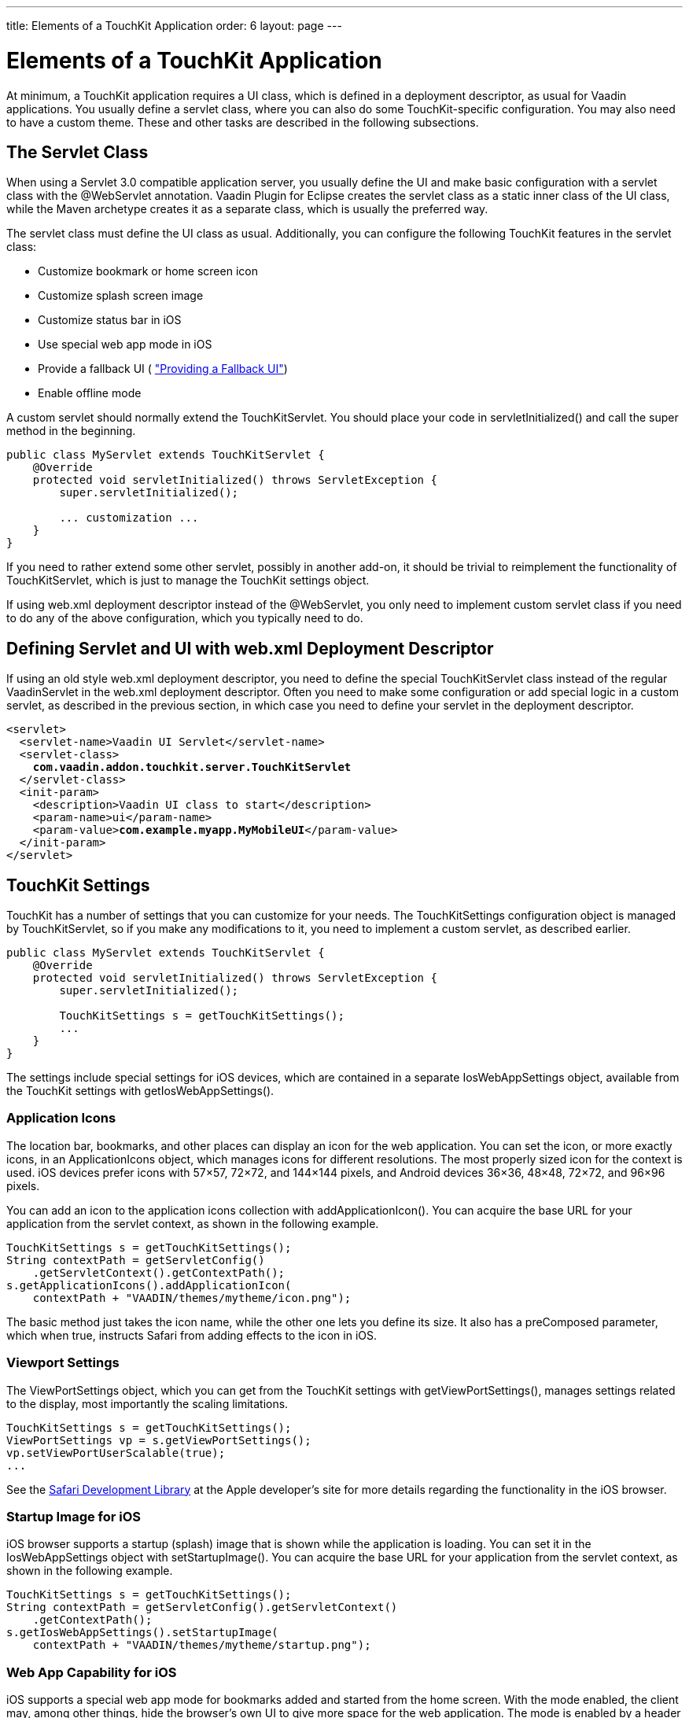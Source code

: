 ---
title: Elements of a TouchKit Application
order: 6
layout: page
---

[[mobile.elements]]
= Elements of a TouchKit Application

At minimum, a TouchKit application requires a UI class, which is defined in a
deployment descriptor, as usual for Vaadin applications. You usually define a
servlet class, where you can also do some TouchKit-specific configuration. You
may also need to have a custom theme. These and other tasks are described in the
following subsections.

[[mobile.elements.servlet]]
== The Servlet Class

When using a Servlet 3.0 compatible application server, you usually define the
UI and make basic configuration with a servlet class with the
[literal]#++@WebServlet++# annotation. Vaadin Plugin for Eclipse creates the
servlet class as a static inner class of the UI class, while the Maven archetype
creates it as a separate class, which is usually the preferred way.

The servlet class must define the UI class as usual. Additionally, you can
configure the following TouchKit features in the servlet class:

* Customize bookmark or home screen icon
* Customize splash screen image
* Customize status bar in iOS
* Use special web app mode in iOS
* Provide a fallback UI ( <<dummy/../../touchkit/mobile-features#mobile.features.fallback,"Providing a Fallback UI">>)
* Enable offline mode

A custom servlet should normally extend the [classname]#TouchKitServlet#. You
should place your code in [methodname]#servletInitialized()# and call the super
method in the beginning.


----
public class MyServlet extends TouchKitServlet {
    @Override
    protected void servletInitialized() throws ServletException {
        super.servletInitialized();

        ... customization ...
    }
}
----

If you need to rather extend some other servlet, possibly in another add-on, it
should be trivial to reimplement the functionality of
[classname]#TouchKitServlet#, which is just to manage the TouchKit settings
object.

If using [filename]#web.xml# deployment descriptor instead of the
[classname]#@WebServlet#, you only need to implement custom servlet class if you
need to do any of the above configuration, which you typically need to do.


[[mobile.elements.webxml]]
== Defining Servlet and UI with [filename]#web.xml# Deployment Descriptor

If using an old style [filename]#web.xml# deployment descriptor, you need to
define the special [classname]#TouchKitServlet# class instead of the regular
[classname]#VaadinServlet# in the [filename]#web.xml# deployment descriptor.
Often you need to make some configuration or add special logic in a custom
servlet, as described in the previous section, in which case you need to define
your servlet in the deployment descriptor.

[subs="normal"]
----
&lt;servlet&gt;
  &lt;servlet-name&gt;Vaadin UI Servlet&lt;/servlet-name&gt;
  &lt;servlet-class&gt;
    **com.vaadin.addon.touchkit.server.TouchKitServlet**
  &lt;/servlet-class&gt;
  &lt;init-param&gt;
    &lt;description&gt;Vaadin UI class to start&lt;/description&gt;
    &lt;param-name&gt;ui&lt;/param-name&gt;
    &lt;param-value&gt;**com.example.myapp.MyMobileUI**&lt;/param-value&gt;
  &lt;/init-param&gt;
&lt;/servlet&gt;
----

[[mobile.elements.settings]]
== TouchKit Settings

TouchKit has a number of settings that you can customize for your needs. The
[classname]#TouchKitSettings# configuration object is managed by
[classname]#TouchKitServlet#, so if you make any modifications to it, you need
to implement a custom servlet, as described earlier.


----
public class MyServlet extends TouchKitServlet {
    @Override
    protected void servletInitialized() throws ServletException {
        super.servletInitialized();

        TouchKitSettings s = getTouchKitSettings();
        ...
    }
}
----

The settings include special settings for iOS devices, which are contained in a
separate [classname]#IosWebAppSettings# object, available from the TouchKit
settings with [methodname]#getIosWebAppSettings()#.

[[mobile.elements.settings.icons]]
=== Application Icons

The location bar, bookmarks, and other places can display an icon for the web
application. You can set the icon, or more exactly icons, in an
[classname]#ApplicationIcons# object, which manages icons for different
resolutions. The most properly sized icon for the context is used. iOS devices
prefer icons with 57×57, 72×72, and 144×144 pixels, and Android devices 36×36,
48×48, 72×72, and 96×96 pixels.

You can add an icon to the application icons collection with
[methodname]#addApplicationIcon()#. You can acquire the base URL for your
application from the servlet context, as shown in the following example.


----
TouchKitSettings s = getTouchKitSettings();
String contextPath = getServletConfig()
    .getServletContext().getContextPath();
s.getApplicationIcons().addApplicationIcon(
    contextPath + "VAADIN/themes/mytheme/icon.png");
----

The basic method just takes the icon name, while the other one lets you define
its size. It also has a [parameter]#preComposed# parameter, which when true,
instructs Safari from adding effects to the icon in iOS.


[[mobile.elements.settings.viewport]]
=== Viewport Settings

The [classname]#ViewPortSettings# object, which you can get from the TouchKit
settings with [methodname]#getViewPortSettings()#, manages settings related to
the display, most importantly the scaling limitations.


----
TouchKitSettings s = getTouchKitSettings();
ViewPortSettings vp = s.getViewPortSettings();
vp.setViewPortUserScalable(true);
...
----

See the link:https://developer.apple.com/library/safari/[Safari Development
Library] at the Apple developer's site for more details regarding the
functionality in the iOS browser.


[[mobile.elements.settings.splash]]
=== Startup Image for iOS

iOS browser supports a startup (splash) image that is shown while the
application is loading. You can set it in the [classname]#IosWebAppSettings#
object with [methodname]#setStartupImage()#. You can acquire the base URL for
your application from the servlet context, as shown in the following example.


----
TouchKitSettings s = getTouchKitSettings();
String contextPath = getServletConfig().getServletContext()
    .getContextPath();
s.getIosWebAppSettings().setStartupImage(
    contextPath + "VAADIN/themes/mytheme/startup.png");
----


[[mobile.elements.settings.webapp]]
=== Web App Capability for iOS

iOS supports a special web app mode for bookmarks added and started from the
home screen. With the mode enabled, the client may, among other things, hide the
browser's own UI to give more space for the web application. The mode is enabled
by a header that tells the browser whether the application is designed to be
used as a web application rather than a web page.


----
TouchKitSettings s = getTouchKitSettings();
s.getIosWebAppSettings().setWebAppCapable(true);
----

See the link:https://developer.apple.com/library/safari/[Safari Development
Library] at the Apple developer's site for more details regarding the
functionality in the iOS browser.


[[mobile.elements.settings.cache]]
=== Cache Manifest

The [classname]#ApplicationCacheSettings# object manages the cache manifest,
which is used to configure how the browser caches the page and other resources
for the web app. See <<dummy/../../touchkit/mobile-offline#mobile.offline,"Offline
Mode">> for more details about its use.



[[mobile.elements.ui]]
== The UI

Mobile UIs extend the [classname]#UI# class as usual and construct the user
interface from components.


----
@Theme("mobiletheme")
@Widgetset("com.example.myapp.MyAppWidgetSet")
@Title("My Simple App")
public class SimplePhoneUI extends UI {
    @Override
    protected void init(VaadinRequest request) {
        // Create the content root layout for the UI
        TabBarView mainView = new TabBarView();
        setContent(mainView);

        ...
    }
}
----

As TouchKit comes with a custom widget set, you need to use a combining widget
set for your project, defined with the [literal]#++@Widgetset++# annotation for
the UI. The combining widget set descriptor is automatically generated by the
Vaadin Plugin for Eclipse and in Maven when you install or define the TouchKit
add-on.

Most commonly, you will use a combination of the major three TouchKit components
as the basis of the UI: [classname]#TabBarView#, [classname]#NavigationView#, or
[classname]#NavigationManager#.

If a offline UI is provided, it needs to be enabled in the initialization of the
UI, as described in <<dummy/../../touchkit/mobile-offline#mobile.offline,"Offline
Mode">>. This code is included in the project stub created by the Maven
archetype.


[[mobile.elements.widgetset]]
== Mobile Widget Set

TouchKit includes a widget set and therefore requires compiling a project widget
set that includes it, as described in
<<dummy/../../framework/addons/addons-overview.asciidoc#addons.overview,"Using
Vaadin Add-ons">>. The project widget set descriptor is automatically generated
during the compilation process, whether you use Maven or the Eclipse plugin.

Note that if you have a TouchKit UI in the same project as a non-TouchKit UI,
you probably do not want to compile the TouchKit widget set into its widget set.
As the automatic generation of the descriptor includes all the widget sets that
it finds from the class path, the result can be unwanted, and you need to edit
the widget set descriptor manually.


[[mobile.elements.theme]]
== Mobile Theme

You can use both Sass and CSS themes for TouchKit applications, although they
are defined a bit differently from regular Vaadin themes. To optimize how a
theme is loaded, you can build it into a GWT client bundle.

[[mobile.elements.theme.css]]
=== Defining a Regular Theme

Using plain CSS is often the easiest way to define a simple theme for a mobile
application, as using Sass would not yield all the same benefits as in a regular
Vaadin application. TouchKit includes its own base theme in its widget set, so
you do not need to [literal]#++@import++# it explicitly.

A CSS theme is defined in a file located at
[filename]#VAADIN/themes/mymobiletheme/styles.css#. As importing the base does
not need to (and should not) be done, it could simply be as follows:


----
.stylishlabel {
    color: red;
    font-style: italic;
}
----

You need to set the theme with the [literal]#++@Theme("mymobiletheme")++#
annotation for your UI class, as usual.

You can also use Sass by creating a [filename]#styles.scss# and then compiling
it to CSS with the Vaadin theme compiler. However, as above, you should not
include a base theme. The rules do not need to be wrapped in a selector with the
theme name, as is recommended for regular Vaadin themes.


[[mobile.elements.theme.responsive]]
=== Responsive Mobile Themes

The responsive extension is especially useful for mobile layouts, as it makes it
easy to adapt a layout for phones and tablets and for changing the screen
orientation. With the extension, changing the UI layout according to screen
orientation is handled entirely on the client-side by the add-on, using special
CSS selectors in the theme. See
<<dummy/../../framework/themes/themes-responsive#themes.responsive,"Responsive
Themes">> for details.

The Parking Demo uses the extension. From its source code, which is available at
Github, you can learn how the conditional selectors are used in the
link:https://github.com/vaadin/parking-demo/tree/master/src/main/resources/com/vaadin/demo/parking/widgetset/client/theme[CSS
defined in a GWT client bundle].

For example, the CSS for the [guilabel]#Stats# tab in the Parking demo defines a
responsive selector as follows, to allow fitting two charts side-by-side if
there is enough room horizontally:


----
.stats .statschart {
    margin-bottom: 30px;
    float: left;
    width: 100%;
}

.v-ui[width-range~="801px-"] .stats .statschart {
    width: 48% !important;
    margin: 0 1%;
}
----

Normally, if there's 800 pixels or less space horizontally, each chart takes
100% of the screen width, causing the second one to wrap to the next line in the
containing [classname]#CssLayout#. If there is more space, the two charts are
shown in 48% width, so that both can fit in the same line.

ifdef::web[]
This follows the flexible wrapping pattern described in
<<dummy/../../framework/themes/themes-responsive#themes.responsive.wrap,"Flexible
Wrapping">>.
endif::web[]


[[mobile.elements.theme.gwt]]
=== Defining a Theme in a GWT Client Bundle

Using a GWT theme instead of a regular Vaadin theme offers several performance
benefits on mobile devices by reducing the number of resources loaded
separately. All the resources, such as images and stylesheets, can be loaded
with the widget set. Images can be handled as sprites tiled in bundle images.

The GWT CSS classes have their own special format, a bit similar to Sass themes.
See
link:https://developers.google.com/web-toolkit/doc/latest/DevGuideClientBundle[GWT
Developer's Guide for detailed information about client bundles] and how to
define image, CSS, and other resources.

To use a GWT client bundle in a TouchKit application, you need to define a
__theme loader__ that extends the TouchKit [classname]#ThemeLoader# and
implements the [methodname]#load()# method to inject the bundle. The theme
loader and the client bundle are a client-side classes that are compiled into
the widget set, and must therefore be defined under the [filename]#client#
directory.

For example, in the Parking Demo we have as follows:


----
public class ParkingThemeLoader extends ThemeLoader {
    @Override
    public final void load() {
        // First load the default TouchKit theme...
        super.load();

        // ... and add Parking Demo CSS from its own bundle
        ParkingBundle.INSTANCE.fontsCss().ensureInjected();
        ParkingBundle.INSTANCE.css().ensureInjected();
        ParkingBundle.INSTANCE.ticketsCss().ensureInjected();
        ParkingBundle.INSTANCE.statsCss().ensureInjected();
        ParkingBundle.INSTANCE.shiftsCss().ensureInjected();
        ParkingBundle.INSTANCE.mapCss().ensureInjected();
    }
}
----

You can call [methodname]#super.load()# to load the default TouchKit theme, but
you can omit the call if you do not want to use it. In such case, your GWT theme
should import the Vaadin base theme explicitly.

The theme loader must be defined in the [filename]#.gwt.xml# widget set
descriptor as follows:

[subs="normal"]
----
&lt;replace-with
    class="**com.vaadin.demo.parking.widgetset.client.theme.ParkingThemeLoader**"&gt;
    &lt;when-type-is
        class="com.vaadin.addon.touchkit.gwt.client.ThemeLoader" /&gt;
&lt;/replace-with&gt;
----
See the Parking Demo sources for a complete example of defining a GWT theme.



[[mobile.elements.icons]]
== Using Font Icons

You can use font icons, as described in
<<dummy/../../framework/themes/themes-fonticon#themes.fonticon,"Font Icons">>,
also with most TouchKit components.

[[figure.mobile.elements.icons]]
.Font Icons in [classname]#TabBarView#
image::img/fonticons.png[]

For example, as is done in the UI stub of a TouchKit project created from the
Maven archetype:


----
// Have a tab bar with multiple tab views
TabBarView tabBarView = new TabBarView();

// Have a tab
... create view1 ...
Tab tab1 = tabBarView.addTab(view1);

// Use the "book" icon for the tab
tab1.setIcon(FontAwesome.BOOK);
----




